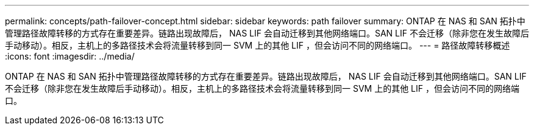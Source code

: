 ---
permalink: concepts/path-failover-concept.html 
sidebar: sidebar 
keywords: path failover 
summary: ONTAP 在 NAS 和 SAN 拓扑中管理路径故障转移的方式存在重要差异。链路出现故障后， NAS LIF 会自动迁移到其他网络端口。SAN LIF 不会迁移（除非您在发生故障后手动移动）。相反，主机上的多路径技术会将流量转移到同一 SVM 上的其他 LIF ，但会访问不同的网络端口。 
---
= 路径故障转移概述
:icons: font
:imagesdir: ../media/


[role="lead"]
ONTAP 在 NAS 和 SAN 拓扑中管理路径故障转移的方式存在重要差异。链路出现故障后， NAS LIF 会自动迁移到其他网络端口。SAN LIF 不会迁移（除非您在发生故障后手动移动）。相反，主机上的多路径技术会将流量转移到同一 SVM 上的其他 LIF ，但会访问不同的网络端口。
